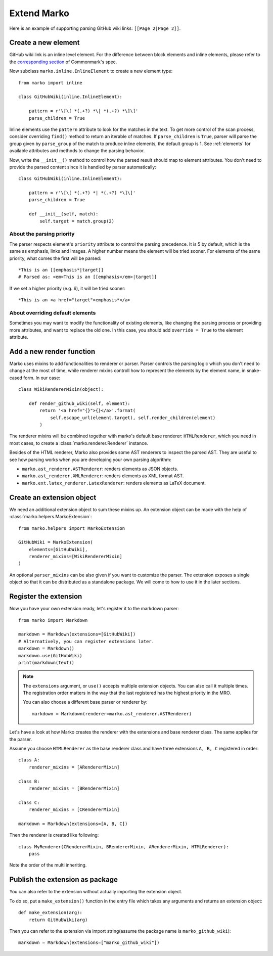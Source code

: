 Extend Marko
============

Here is an example of supporting parsing GitHub wiki links: ``[[Page 2|Page 2]]``.

Create a new element
--------------------

GitHub wiki link is an inline level element. For the difference between block elements and inline elements,
please refer to the `corresponding section <https://spec.commonmark.org/0.28/#container-blocks-and-leaf-blocks>`_ of Commonmark's spec.

Now subclass ``marko.inline.InlineElement`` to create a new element type::

    from marko import inline

    class GitHubWiki(inline.InlineElement):

        pattern = r'\[\[ *(.+?) *\| *(.+?) *\]\]'
        parse_children = True

Inline elements use the ``pattern`` attribute to look for the matches in the text. To get more control of the scan process,
consider overriding ``find()`` method to return an iterable of matches. If ``parse_children`` is ``True``, parser will parse the group
given by ``parse_group`` of the match to produce inline elements, the default group is 1. See :ref:`elements` for available attributes
and methods to change the parsing behavior.

Now, write the ``__init__()`` method to control how the parsed result should map to element attributes.
You don't need to provide the parsed content since it is handled by parser automatically::

    class GitHubWiki(inline.InlineElement):

        pattern = r'\[\[ *(.+?) *| *(.+?) *\]\]'
        parse_children = True

        def __init__(self, match):
            self.target = match.group(2)

About the parsing priority
++++++++++++++++++++++++++

The parser respects element's ``priority`` attribute to control the parsing precedence. It is 5 by default, which is the same as emphasis, links and images. A higher number means the element will be tried sooner.
For elements of the same priority, what comes the first will be parsed::

    *This is an [[emphasis*|target]]
    # Parsed as: <em>This is an [[emphasis</em>|target]]

If we set a higher priority (e.g. 6), it will be tried sooner::

    *This is an <a href="target">emphasis*</a>

About overriding default elements
+++++++++++++++++++++++++++++++++

Sometimes you may want to modify the functionality of existing elements, like changing the parsing process or providing more attributes, and want to replace the old one.
In this case, you should add ``override = True`` to the element attribute.

Add a new render function
-------------------------

Marko uses mixins to add functionalities to renderer or parser. Parser controls the parsing logic which you don't need
to change at the most of time, while renderer mixins controll how to represent the elements by the element name, in snake-cased form.
In our case::

    class WikiRendererMixin(object):

        def render_github_wiki(self, element):
            return '<a href="{}">{}</a>'.format(
                self.escape_url(element.target), self.render_children(element)
            )

The renderer mixins will be combined together with marko's default base renderer: ``HTMLRenderer``,
which you need in most cases, to create a :class:`marko.renderer.Renderer` instance.

Besides of the HTML renderer, Marko also provides some AST renderers to inspect the parsed AST.
They are useful to see how parsing works when you are developing your own parsing algorithm:

* ``marko.ast_renderer.ASTRenderer``: renders elements as JSON objects.
* ``marko.ast_renderer.XMLRenderer``: renders elements as XML format AST.
* ``marko.ext.latex_renderer.LatexRenderer``: renders elements as LaTeX document.

Create an extension object
--------------------------

We need an additional extension object to sum these mixins up. An extension object can
be made with the help of :class:`marko.helpers.MarkoExtension`::

    from marko.helpers import MarkoExtension

    GitHubWiki = MarkoExtension(
        elements=[GitHubWiki],
        renderer_mixins=[WikiRendererMixin]
    )

An optional ``parser_mixins`` can be also given if you want to customize the parser.
The extension exposes a single object so that it can be distributed as a standalone package. We will come to how to use it in the later sections.


Register the extension
----------------------

Now you have your own extension ready, let's register it to the markdown parser::

    from marko import Markdown

    markdown = Markdown(extensions=[GitHubWiki])
    # Alternatively, you can register extensions later.
    markdown = Markdown()
    markdown.use(GitHubWiki)
    print(markdown(text))

.. note::

    The ``extensions`` argument, or ``use()`` accepts multiple extension objects.
    You can also call it multiple times. The registration order matters in the way that
    the last registered has the highest priority in the MRO.

    You can also choose a different base parser or renderer by::

        markdown = Markdown(renderer=marko.ast_renderer.ASTRenderer)

Let's have a look at how Marko creates the renderer with the extensions and base renderer class. The same applies for the parser.

Assume you choose ``HTMLRenderer`` as the base renderer class and have three extensions ``A, B, C`` registered in order::

    class A:
        renderer_mixins = [ARendererMixin]

    class B:
        renderer_mixins = [BRendererMixin]

    class C:
        renderer_mixins = [CRendererMixin]

    markdown = Markdown(extensions=[A, B, C])

Then the renderer is created like following::

    class MyRenderer(CRendererMixin, BRendererMixin, ARendererMixin, HTMLRenderer):
        pass

Note the order of the multi inheriting.

Publish the extension as package
--------------------------------
You can also refer to the extension without actually importing the extension object.

To do so, put a ``make_extension()`` function in the entry file which takes any arguments and returns an extension object::

    def make_extension(arg):
        return GitHubWiki(arg)

Then you can refer to the extension via import string(assume the package name is ``marko_github_wiki``)::

    markdown = Markdown(extensions=["marko_github_wiki"])
